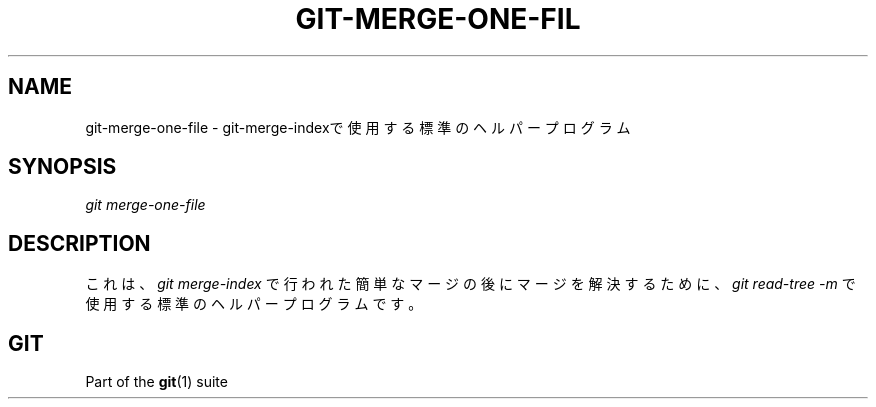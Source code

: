'\" t
.\"     Title: git-merge-one-file
.\"    Author: [FIXME: author] [see http://docbook.sf.net/el/author]
.\" Generator: DocBook XSL Stylesheets v1.79.1 <http://docbook.sf.net/>
.\"      Date: 12/10/2022
.\"    Manual: Git Manual
.\"    Source: Git 2.38.0.rc1.238.g4f4d434dc6.dirty
.\"  Language: English
.\"
.TH "GIT\-MERGE\-ONE\-FIL" "1" "12/10/2022" "Git 2\&.38\&.0\&.rc1\&.238\&.g" "Git Manual"
.\" -----------------------------------------------------------------
.\" * Define some portability stuff
.\" -----------------------------------------------------------------
.\" ~~~~~~~~~~~~~~~~~~~~~~~~~~~~~~~~~~~~~~~~~~~~~~~~~~~~~~~~~~~~~~~~~
.\" http://bugs.debian.org/507673
.\" http://lists.gnu.org/archive/html/groff/2009-02/msg00013.html
.\" ~~~~~~~~~~~~~~~~~~~~~~~~~~~~~~~~~~~~~~~~~~~~~~~~~~~~~~~~~~~~~~~~~
.ie \n(.g .ds Aq \(aq
.el       .ds Aq '
.\" -----------------------------------------------------------------
.\" * set default formatting
.\" -----------------------------------------------------------------
.\" disable hyphenation
.nh
.\" disable justification (adjust text to left margin only)
.ad l
.\" -----------------------------------------------------------------
.\" * MAIN CONTENT STARTS HERE *
.\" -----------------------------------------------------------------
.SH "NAME"
git-merge-one-file \- git\-merge\-indexで使用する標準のヘルパープログラム
.SH "SYNOPSIS"
.sp
.nf
\fIgit merge\-one\-file\fR
.fi
.sp
.SH "DESCRIPTION"
.sp
これは、 \fIgit merge\-index\fR で行われた簡単なマージの後にマージを解決するために、 \fIgit read\-tree \-m\fR で使用する標準のヘルパープログラムです。
.SH "GIT"
.sp
Part of the \fBgit\fR(1) suite
